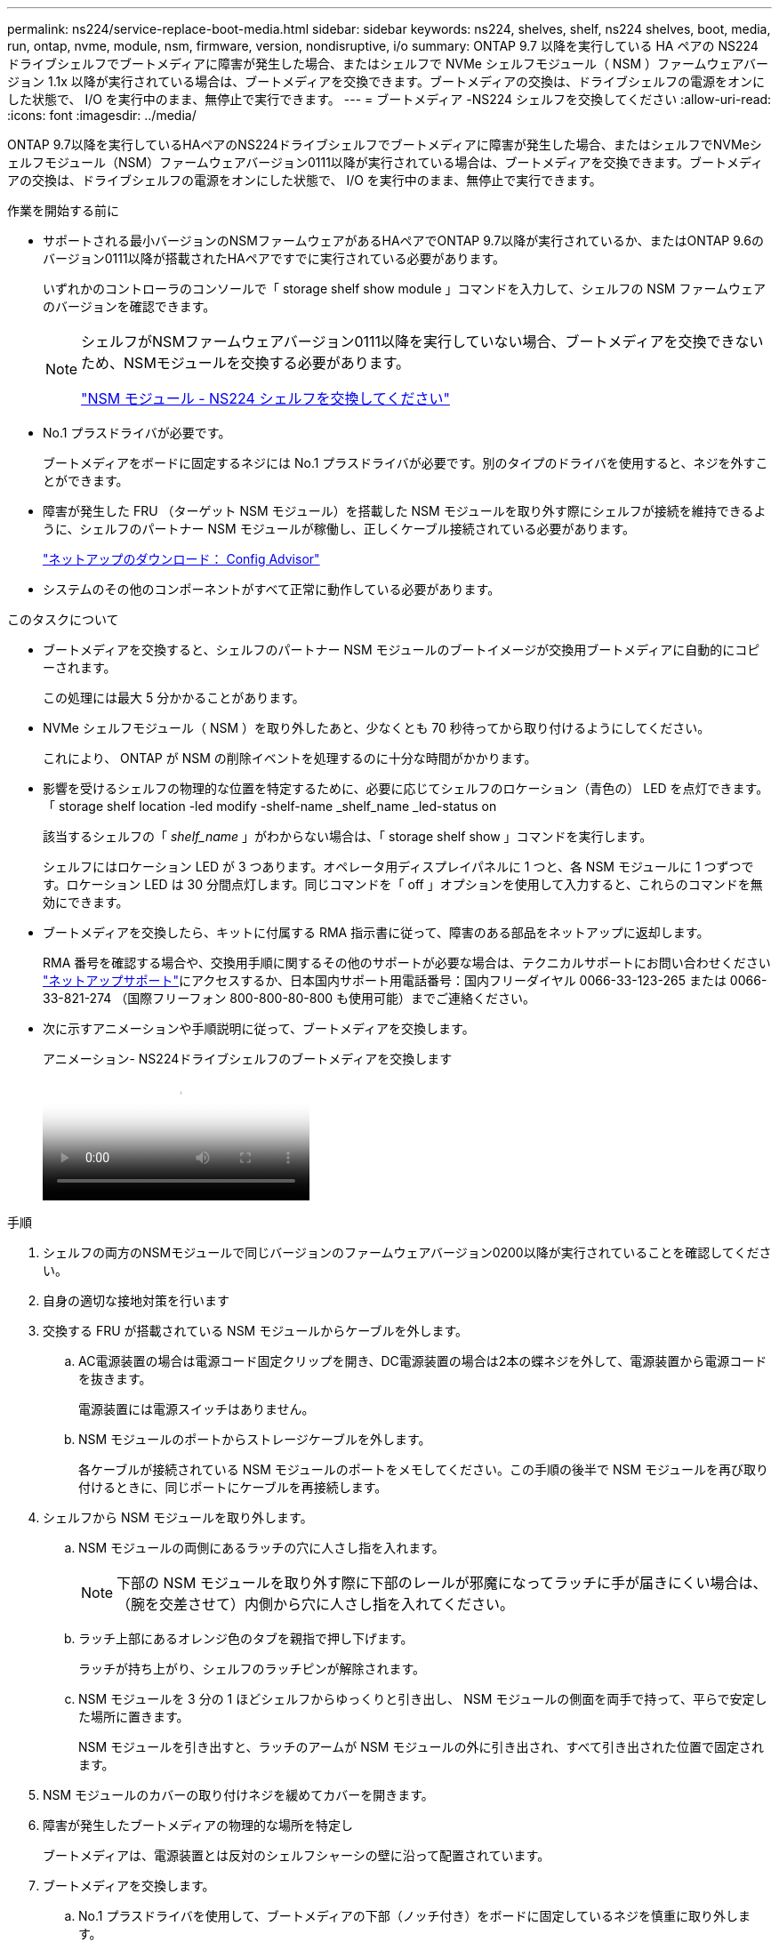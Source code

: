 ---
permalink: ns224/service-replace-boot-media.html 
sidebar: sidebar 
keywords: ns224, shelves, shelf, ns224 shelves, boot, media, run, ontap, nvme, module, nsm, firmware, version, nondisruptive, i/o 
summary: ONTAP 9.7 以降を実行している HA ペアの NS224 ドライブシェルフでブートメディアに障害が発生した場合、またはシェルフで NVMe シェルフモジュール（ NSM ）ファームウェアバージョン 1.1x 以降が実行されている場合は、ブートメディアを交換できます。ブートメディアの交換は、ドライブシェルフの電源をオンにした状態で、 I/O を実行中のまま、無停止で実行できます。 
---
= ブートメディア -NS224 シェルフを交換してください
:allow-uri-read: 
:icons: font
:imagesdir: ../media/


[role="lead"]
ONTAP 9.7以降を実行しているHAペアのNS224ドライブシェルフでブートメディアに障害が発生した場合、またはシェルフでNVMeシェルフモジュール（NSM）ファームウェアバージョン0111以降が実行されている場合は、ブートメディアを交換できます。ブートメディアの交換は、ドライブシェルフの電源をオンにした状態で、 I/O を実行中のまま、無停止で実行できます。

.作業を開始する前に
* サポートされる最小バージョンのNSMファームウェアがあるHAペアでONTAP 9.7以降が実行されているか、またはONTAP 9.6のバージョン0111以降が搭載されたHAペアですでに実行されている必要があります。
+
いずれかのコントローラのコンソールで「 storage shelf show module 」コマンドを入力して、シェルフの NSM ファームウェアのバージョンを確認できます。

+
[NOTE]
====
シェルフがNSMファームウェアバージョン0111以降を実行していない場合、ブートメディアを交換できないため、NSMモジュールを交換する必要があります。

link:service-replace-nsm100.html["NSM モジュール - NS224 シェルフを交換してください"^]

====
* No.1 プラスドライバが必要です。
+
ブートメディアをボードに固定するネジには No.1 プラスドライバが必要です。別のタイプのドライバを使用すると、ネジを外すことができます。

* 障害が発生した FRU （ターゲット NSM モジュール）を搭載した NSM モジュールを取り外す際にシェルフが接続を維持できるように、シェルフのパートナー NSM モジュールが稼働し、正しくケーブル接続されている必要があります。
+
https://mysupport.netapp.com/site/tools/tool-eula/activeiq-configadvisor["ネットアップのダウンロード： Config Advisor"^]

* システムのその他のコンポーネントがすべて正常に動作している必要があります。


.このタスクについて
* ブートメディアを交換すると、シェルフのパートナー NSM モジュールのブートイメージが交換用ブートメディアに自動的にコピーされます。
+
この処理には最大 5 分かかることがあります。

* NVMe シェルフモジュール（ NSM ）を取り外したあと、少なくとも 70 秒待ってから取り付けるようにしてください。
+
これにより、 ONTAP が NSM の削除イベントを処理するのに十分な時間がかかります。

* 影響を受けるシェルフの物理的な位置を特定するために、必要に応じてシェルフのロケーション（青色の） LED を点灯できます。「 storage shelf location -led modify -shelf-name _shelf_name _led-status on
+
該当するシェルフの「 _shelf_name_ 」がわからない場合は、「 storage shelf show 」コマンドを実行します。

+
シェルフにはロケーション LED が 3 つあります。オペレータ用ディスプレイパネルに 1 つと、各 NSM モジュールに 1 つずつです。ロケーション LED は 30 分間点灯します。同じコマンドを「 off 」オプションを使用して入力すると、これらのコマンドを無効にできます。

* ブートメディアを交換したら、キットに付属する RMA 指示書に従って、障害のある部品をネットアップに返却します。
+
RMA 番号を確認する場合や、交換用手順に関するその他のサポートが必要な場合は、テクニカルサポートにお問い合わせください https://mysupport.netapp.com/site/global/dashboard["ネットアップサポート"^]にアクセスするか、日本国内サポート用電話番号：国内フリーダイヤル 0066-33-123-265 または 0066-33-821-274 （国際フリーフォン 800-800-80-800 も使用可能）までご連絡ください。

* 次に示すアニメーションや手順説明に従って、ブートメディアを交換します。
+
.アニメーション- NS224ドライブシェルフのブートメディアを交換します
video::20ed85f9-1f80-4e0e-9219-ab4600070d8a[panopto]


.手順
. シェルフの両方のNSMモジュールで同じバージョンのファームウェアバージョン0200以降が実行されていることを確認してください。
. 自身の適切な接地対策を行います
. 交換する FRU が搭載されている NSM モジュールからケーブルを外します。
+
.. AC電源装置の場合は電源コード固定クリップを開き、DC電源装置の場合は2本の蝶ネジを外して、電源装置から電源コードを抜きます。
+
電源装置には電源スイッチはありません。

.. NSM モジュールのポートからストレージケーブルを外します。
+
各ケーブルが接続されている NSM モジュールのポートをメモしてください。この手順の後半で NSM モジュールを再び取り付けるときに、同じポートにケーブルを再接続します。



. シェルフから NSM モジュールを取り外します。
+
.. NSM モジュールの両側にあるラッチの穴に人さし指を入れます。
+

NOTE: 下部の NSM モジュールを取り外す際に下部のレールが邪魔になってラッチに手が届きにくい場合は、（腕を交差させて）内側から穴に人さし指を入れてください。

.. ラッチ上部にあるオレンジ色のタブを親指で押し下げます。
+
ラッチが持ち上がり、シェルフのラッチピンが解除されます。

.. NSM モジュールを 3 分の 1 ほどシェルフからゆっくりと引き出し、 NSM モジュールの側面を両手で持って、平らで安定した場所に置きます。
+
NSM モジュールを引き出すと、ラッチのアームが NSM モジュールの外に引き出され、すべて引き出された位置で固定されます。



. NSM モジュールのカバーの取り付けネジを緩めてカバーを開きます。
. 障害が発生したブートメディアの物理的な場所を特定し
+
ブートメディアは、電源装置とは反対のシェルフシャーシの壁に沿って配置されています。

. ブートメディアを交換します。
+
.. No.1 プラスドライバを使用して、ブートメディアの下部（ノッチ付き）をボードに固定しているネジを慎重に取り外します。
.. ノッチ付き端を少し上に回転させ、ソケットから外れるまでゆっくりと手前に引き出して、ブートメディアを取り外します。
+
ブートメディアは、親指と人差し指で端のノッチに置くことで保持できます

.. 静電気防止用バッグからブートメディアを取り出します。
.. 交換用ブートメディアが正しい向きでソケットに完全に装着されるまで、ソケットにゆっくりと押し込みます。
+
ブートメディアは、親指と人差し指で端のノッチに置くことで保持できますヒートシンクの側面が上向きになっていることを確認します。

+
正しく装着され、ブートメディアをブートすると、ネジでまだ固定されていないため、ブートメディアのノッチ付きの端がボードから斜めになります。

.. ブートメディアのノッチ付きの端を挿入してそっと押し下げ、ドライバでネジを締めてブートメディアを所定の位置に固定します。
+

NOTE: ネジはブートメディアを所定の位置に固定できるだけで締めすぎないように締めます。



. NSM モジュールのカバーを閉じ、取り付けネジを締めます。
. NSM モジュールをシェルフに再び取り付けます。
+
.. ラッチのアームがすべて引き出された位置で固定されていることを確認します。
.. NSM モジュールの重量がシェルフによって完全に支えられるまで、両手でゆっくりと NSM モジュールをシェルフにスライドさせます。
.. NSM モジュールをシェルフの奥（シェルフの背面から約 1.27cm ）に止まるまで押し込みます。
+
（ラッチのアームの）穴の手前にあるオレンジ色のタブに親指を置くと、 NSM モジュールを押し込むことができます。

.. NSM モジュールの両側にあるラッチの穴に人さし指を入れます。
+

NOTE: 下部の NSM モジュールを挿入する際に下部のレールが邪魔になってラッチに手が届きにくい場合は、（腕を交差させて）内側から穴に人さし指を入れてください。

.. ラッチ上部にあるオレンジ色のタブを親指で押し下げます。
.. ラッチが止まるまでゆっくりと押し込みます。
.. ラッチの上部から親指を離し、ラッチが完全に固定されるまで押し続けます。
+
NSM モジュールをシェルフに完全に挿入し、シェルフの端と同一平面になるようにしてください。



. NSM モジュールにケーブルを再接続します。
+
.. ストレージケーブルを同じ 2 つの NSM モジュールのポートに再接続します。
+
ケーブルは、コネクタのプルタブを上に向けて挿入します。ケーブルを正しく挿入すると、カチッという音がして所定の位置に収まります。

.. 電源装置に電源コードを再接続し、AC電源装置の場合は電源コード固定クリップで電源コードを固定します。DC電源装置の場合は2本の蝶ネジを締めます。
+
電源装置が正常に動作している場合は、 LED が緑色に点灯します。

+
また、両方の NSM モジュールのポートの LNK （緑） LED が点灯します。LNK LED が点灯しない場合は、ケーブルを取り付け直します。



. 障害が発生したブートメディアを搭載した NSM モジュールおよびシェルフのオペレータ用ディスプレイパネルにある警告（黄色） LED が点灯していないことを確認します。
+
警告 LED が消灯するまで 5 ~ 10 分かかることがあります。NSM モジュールをリブートし、ブートメディアイメージのコピーが完了するまでにかかる時間です。

+
障害 LED が点灯したままの場合は、ブートメディアが正しく装着されていないか、別の問題がある可能性があるため、テクニカルサポートにお問い合わせください。

. Active IQ Config Advisor を実行して、 NSM モジュールが正しくケーブル接続されていることを確認します。
+
ケーブル接続エラーが発生した場合は、表示される対処方法に従ってください。

+
https://mysupport.netapp.com/site/tools/tool-eula/activeiq-configadvisor["ネットアップのダウンロード： Config Advisor"^]


